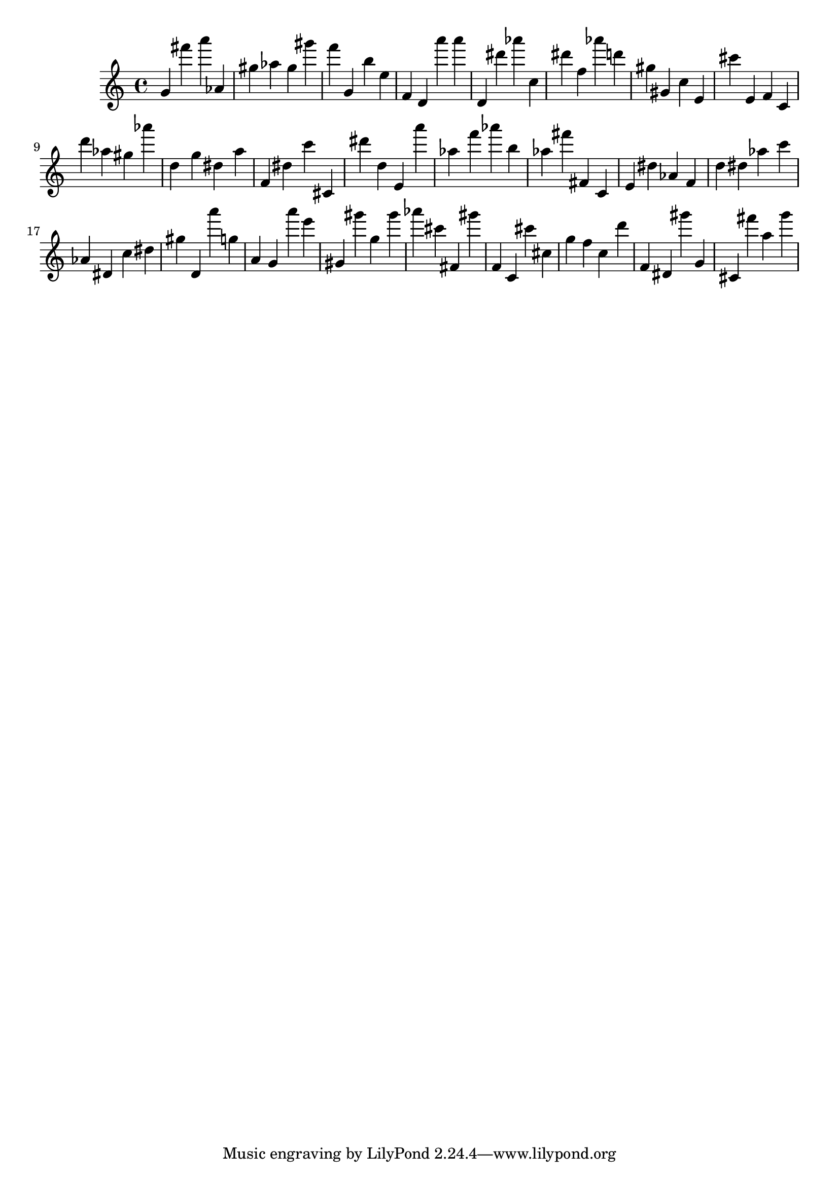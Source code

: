 \version "2.18.2"

\score {

{
\clef treble
g' fis''' a''' as' gis'' as'' gis'' gis''' f''' g' b'' e'' f' d' a''' a''' d' dis''' as''' c'' dis''' f'' as''' d''' gis'' gis' c'' e' cis''' e' f' c' d''' as'' gis'' as''' d'' g'' dis'' a'' f' dis'' c''' cis' dis''' d'' e' a''' as'' f''' as''' b'' as'' fis''' fis' c' e' dis'' as' f' d'' dis'' as'' c''' as' dis' c'' dis'' gis'' d' a''' g'' a' g' a''' e''' gis' gis''' g'' gis''' as''' cis''' fis' gis''' f' c' cis''' cis'' g'' f'' c'' d''' f' dis' gis''' g' cis' fis''' a'' g''' 
}

 \midi { }
 \layout { }
}
